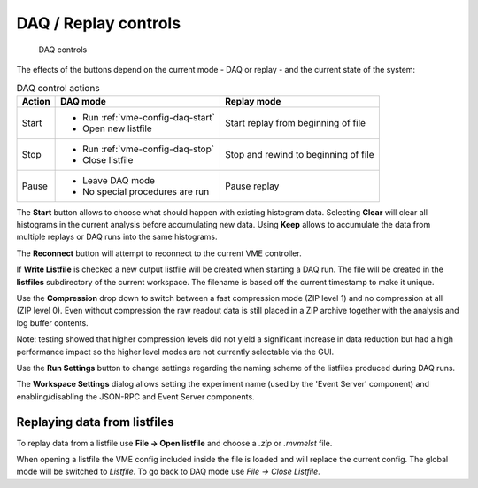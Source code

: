 .. index:: DAQ Controls, DAQ, Replay

==================================================
DAQ / Replay controls
==================================================

.. figure:: images/intro_daq_control.png

    DAQ controls


The effects of the buttons depend on the current mode - DAQ or replay - and the
current state of the system:

.. table:: DAQ control actions
    :name: table-daq-control-actions

    +--------------+-----------------------------------+----------------------------------------+
    | Action       | DAQ mode                          | Replay mode                            |
    +==============+===================================+========================================+
    | Start        | * Run :ref:`vme-config-daq-start` | Start replay from beginning of file    |
    |              | * Open new listfile               |                                        |
    +--------------+-----------------------------------+----------------------------------------+
    | Stop         | * Run :ref:`vme-config-daq-stop`  | Stop and rewind to beginning of file   |
    |              | * Close listfile                  |                                        |
    +--------------+-----------------------------------+----------------------------------------+
    | Pause        | * Leave DAQ mode                  | Pause replay                           |
    |              | * No special procedures are run   |                                        |
    +--------------+-----------------------------------+----------------------------------------+

The **Start** button allows to choose what should happen with existing histogram
data. Selecting **Clear** will clear all histograms in the current analysis
before accumulating new data. Using **Keep** allows to accumulate the data from
multiple replays or DAQ runs into the same histograms.

The **Reconnect** button will attempt to reconnect to the current VME controller.

If **Write Listfile** is checked a new output listfile will be created when
starting a DAQ run. The file will be created in the **listfiles** subdirectory of
the current workspace. The filename is based off the current timestamp to make
it unique.

Use the **Compression** drop down to switch between a fast compression mode (ZIP
level 1) and no compression at all (ZIP level 0). Even without compression the
raw readout data is still placed in a ZIP archive together with the analysis
and log buffer contents.

Note: testing showed that higher compression levels did not yield a significant
increase in data reduction but had a high performance impact so the higher
level modes are not currently selectable via the GUI.

Use the **Run Settings** button to change settings regarding the naming scheme of
the listfiles produced during DAQ runs.

The **Workspace Settings** dialog allows setting the experiment name (used by the
'Event Server' component) and enabling/disabling the JSON-RPC and Event Server
components.

Replaying data from listfiles
-----------------------------

To replay data from a listfile use **File -> Open listfile** and choose a *.zip*
or *.mvmelst* file.

When opening a listfile the VME config included inside the file is loaded and
will replace the current config. The global mode will be switched to
*Listfile*. To go back to DAQ mode use *File -> Close Listfile*.
